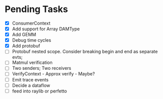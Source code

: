 * Pending Tasks
- [X] ConsumerContext
- [X] Add support for Array DAMType
- [X] Add GEMM
- [X] Debug time cycles
- [X] Add protobuf
- [ ] Protobuf nested scope. Consider breaking begin and end as separate evts;
- [ ] Matmul verification
- [ ] Two senders; Two receivers
- [ ] VerifyContext - Approx verify - Maybe?
- [ ] Emit trace events
- [ ] Decide a dataflow
- [ ] feed into raylib or perfetto
